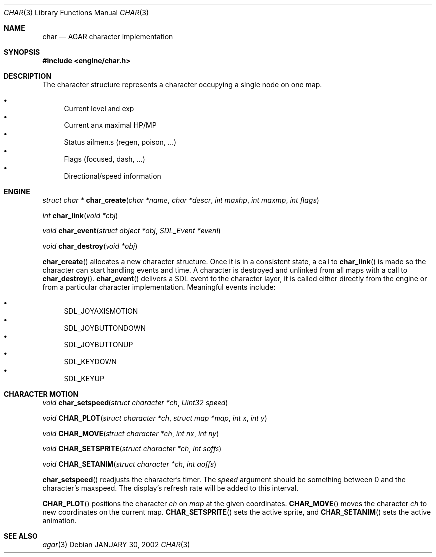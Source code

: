 .\"	$Csoft: char.3,v 1.2 2002/01/30 12:13:51 vedge Exp $
.\"
.\" Copyright (c) 2001 CubeSoft Communications, Inc.
.\"
.\" Redistribution and use in source and binary forms, with or without
.\" modification, are permitted provided that the following conditions
.\" are met:
.\" 1. Redistribution of source code must retain the above copyright
.\"    notice, this list of conditions and the following disclaimer.
.\" 2. Redistribution in binary form must reproduce the above copyright
.\"    notice, this list of conditions and the following disclaimer in the
.\"    documentation and/or other materials provided with the distribution.
.\" 3. Neither the name of CubeSoft Communications, nor the names of its
.\"    contributors may be used to endorse or promote products derived from
.\"    this software without specific prior written permission.
.\" 
.\" THIS SOFTWARE IS PROVIDED BY THE AUTHOR ``AS IS'' AND ANY EXPRESS OR
.\" IMPLIED WARRANTIES, INCLUDING, BUT NOT LIMITED TO, THE IMPLIED
.\" WARRANTIES OF MERCHANTABILITY AND FITNESS FOR A PARTICULAR PURPOSE
.\" ARE DISCLAIMED. IN NO EVENT SHALL THE AUTHOR BE LIABLE FOR ANY DIRECT,
.\" INDIRECT, INCIDENTAL, SPECIAL, EXEMPLARY, OR CONSEQUENTIAL DAMAGES
.\" (INCLUDING BUT NOT LIMITED TO, PROCUREMENT OF SUBSTITUTE GOODS OR
.\" SERVICES; LOSS OF USE, DATA, OR PROFITS; OR BUSINESS INTERRUPTION)
.\" HOWEVER CAUSED AND ON ANY THEORY OF LIABILITY, WHETHER IN CONTRACT,
.\" STRICT LIABILITY, OR TORT (INCLUDING NEGLIGENCE OR OTHERWISE) ARISING
.\" IN ANY WAY OUT OF THE USE OF THIS SOFTWARE EVEN IF ADVISED OF THE
.\" POSSIBILITY OF SUCH DAMAGE.
.\"
.\"	$OpenBSD: mdoc.template,v 1.6 2001/02/03 08:22:44 niklas Exp $
.\"
.Dd JANUARY 30, 2002
.Dt CHAR 3
.Os
.Sh NAME
.Nm char
.Nd AGAR character implementation
.Sh SYNOPSIS
.Fd #include <engine/char.h>
.Sh DESCRIPTION
The character structure represents a character occupying a single node
on one map.
.Pp
.Bl -bullet -compact
.It
Current level and exp
.It
Current anx maximal HP/MP
.It
Status ailments (regen, poison, ...)
.It
Flags (focused, dash, ...)
.It
Directional/speed information
.El
.Sh ENGINE
.nr nS 1
.Ft "struct char *"
.Fn char_create "char *name" "char *descr" "int maxhp" "int maxmp" "int flags"
.Pp
.Ft "int"
.Fn char_link "void *obj"
.Pp
.Ft "void"
.Fn char_event "struct object *obj" "SDL_Event *event"
.Pp
.Ft "void"
.Fn char_destroy "void *obj"
.Pp
.nr nS 0
.Pp
.Fn char_create
allocates a new character structure. 
Once it is in a consistent state, a call to
.Fn char_link
is made so the character can start handling events and time. A
character is destroyed and unlinked from all maps with a call
to
.Fn char_destroy .
.Fn char_event
delivers a SDL event to the character layer, it is called either
directly from the engine or from a particular character implementation.
Meaningful events include:
.Pp
.Bl -bullet -compact
.It
SDL_JOYAXISMOTION
.It
SDL_JOYBUTTONDOWN
.It
SDL_JOYBUTTONUP
.It
SDL_KEYDOWN
.It
SDL_KEYUP
.El
.Sh CHARACTER MOTION
.nr nS 1
.Ft "void"
.Fn char_setspeed "struct character *ch" "Uint32 speed"
.Pp
.Ft "void"
.Fn CHAR_PLOT "struct character *ch" "struct map *map" "int x" "int y" 
.Pp
.Ft "void"
.Fn CHAR_MOVE "struct character *ch" "int nx" "int ny"
.Pp
.Ft "void"
.Fn CHAR_SETSPRITE "struct character *ch" "int soffs"
.Pp
.Ft "void"
.Fn CHAR_SETANIM "struct character *ch" "int aoffs"
.Pp
.nr nS 0
.Pp
.Fn char_setspeed
readjusts the character's timer.
The
.Fa speed
argument should be something between 0 and the character's maxspeed.
The display's refresh rate will be added to this interval.
.Pp
.Fn CHAR_PLOT
positions the character
.Fa ch
on
.Fa map
at the given coordinates.
.Fn CHAR_MOVE
moves the character
.Fa ch
to new coordinates on the current map.
.Fn CHAR_SETSPRITE
sets the active sprite, and
.Fn CHAR_SETANIM
sets the active animation.
.Sh SEE ALSO
.Xr agar 3
